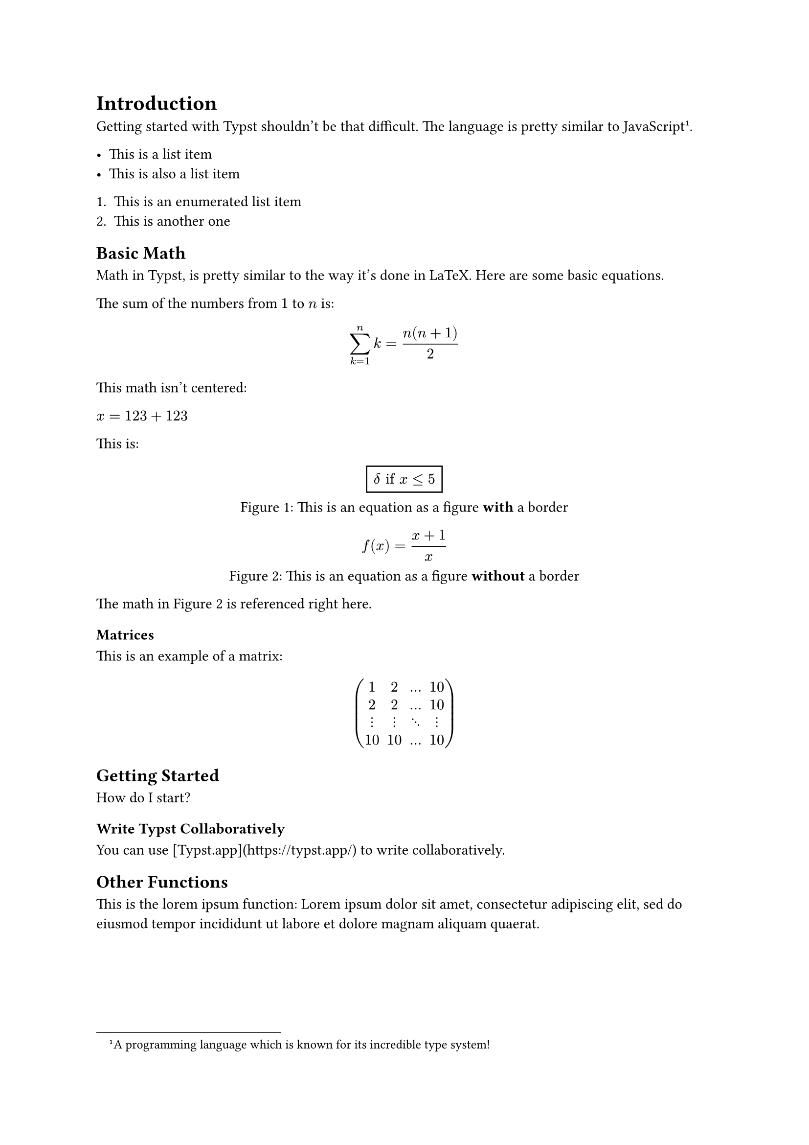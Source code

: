 = Introduction
Getting started with Typst shouldn't be that difficult. The language is pretty similar to JavaScript #footnote([A programming language which is known for its incredible type system!]).

- This is a list item
- This is also a list item

+ This is an enumerated list item
+ This is another one

== Basic Math
Math in Typst, is pretty similar to the way it's done in LaTeX. Here are some basic equations.

The sum of the numbers from
$1$ to $n$ is:

$ sum_(k=1)^n k = (n(n+1))/2 $

This math isn't centered:

// No spaces around the $-signs
$x=123+123$

This is:

#figure(
  rect[$ delta "if" x <= 5 $],
  caption: [This is an equation as a figure *with* a border]
) <math:borderedEquation>

#figure(
  [$ f(x) = (x + 1) / x $],
  caption: [This is an equation as a figure *without* a border]
) <math:simpleEquation>

The math in @math:simpleEquation is referenced right here.

=== Matrices

This is an example of a matrix:
$ mat(
  1, 2, ..., 10;
  2, 2, ..., 10;
  dots.v, dots.v, dots.down, dots.v;
  10, 10, ..., 10;
) $


== Getting Started
How do I start?

=== Write Typst Collaboratively
You can use [Typst.app](https://typst.app/) to write collaboratively.


== Other Functions
This is the lorem ipsum function:
#lorem(20)

=== Contributions
#lorem(40)